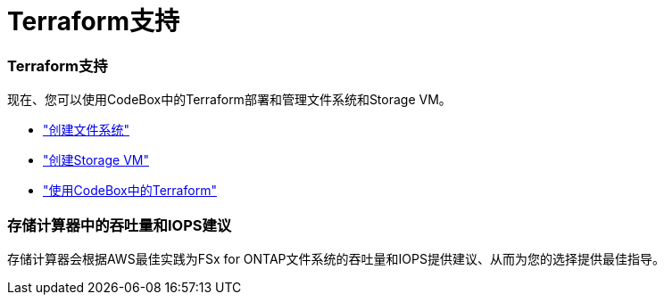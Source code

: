 = Terraform支持
:allow-uri-read: 




=== Terraform支持

现在、您可以使用CodeBox中的Terraform部署和管理文件系统和Storage VM。

* link:create-file-system.html["创建文件系统"]
* link:create-storage-vm.html["创建Storage VM"]
* link:https://docs.netapp.com/us-en/workload-setup-admin/use-codebox.html["使用CodeBox中的Terraform"^]




=== 存储计算器中的吞吐量和IOPS建议

存储计算器会根据AWS最佳实践为FSx for ONTAP文件系统的吞吐量和IOPS提供建议、从而为您的选择提供最佳指导。
